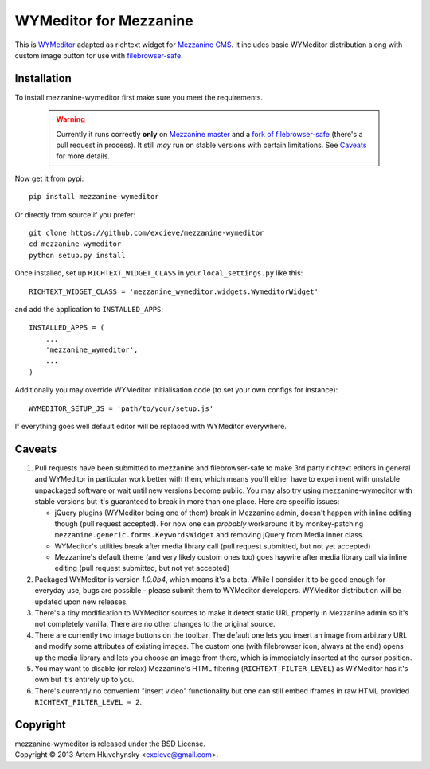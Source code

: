 WYMeditor for Mezzanine
=======================

This is `WYMeditor <http://wymeditor.github.io/wymeditor/>`_ adapted as richtext widget for `Mezzanine CMS <http://mezzanine.jupo.org/>`_. It includes basic WYMeditor distribution along with custom image button for use with `filebrowser-safe <https://github.com/stephenmcd/filebrowser-safe>`_.

Installation
------------

To install mezzanine-wymeditor first make sure you meet the requirements.

   .. warning::

     Currently it runs correctly **only** on `Mezzanine master <https://github.com/stephenmcd/mezzanine>`_ and a `fork of filebrowser-safe <https://github.com/excieve/filebrowser-safe/tree/generic-popup-fix>`_ (there's a pull request in process). It still *may* run on stable versions with certain limitations. See `Caveats`_ for more details.

Now get it from pypi::

   pip install mezzanine-wymeditor

Or directly from source if you prefer::

   git clone https://github.com/excieve/mezzanine-wymeditor
   cd mezzanine-wymeditor
   python setup.py install

Once installed, set up ``RICHTEXT_WIDGET_CLASS`` in your ``local_settings.py`` like this::

   RICHTEXT_WIDGET_CLASS = 'mezzanine_wymeditor.widgets.WymeditorWidget'

and add the application to ``INSTALLED_APPS``::

   INSTALLED_APPS = (
       ...
       'mezzanine_wymeditor',
       ...
   )

Additionally you may override WYMeditor initialisation code (to set your own configs for instance)::

   WYMEDITOR_SETUP_JS = 'path/to/your/setup.js'

If everything goes well default editor will be replaced with WYMeditor everywhere.


Caveats
-------

#. Pull requests have been submitted to mezzanine and filebrowser-safe to make 3rd party richtext editors in general and WYMeditor in particular work better with them, which means you'll either have to experiment with unstable unpackaged software or wait until new versions become public. You may also try using mezzanine-wymeditor with stable versions but it's guaranteed to break in more than one place. Here are specific issues:

   * jQuery plugins (WYMeditor being one of them) break in Mezzanine admin, doesn't happen with inline editing though (pull request accepted). For now one can *probably* workaround it by monkey-patching ``mezzanine.generic.forms.KeywordsWidget`` and removing jQuery from Media inner class.
   * WYMeditor's utilities break after media library call (pull request submitted, but not yet accepted)
   * Mezzanine's default theme (and very likely custom ones too) goes haywire after media library call via inline editing (pull request submitted, but not yet accepted)

#. Packaged WYMeditor is version *1.0.0b4*, which means it's a beta. While I consider it to be good enough for everyday use, bugs are possible - please submit them to WYMeditor developers. WYMeditor distribution will be updated upon new releases.
#. There's a tiny modification to WYMeditor sources to make it detect static URL properly in Mezzanine admin so it's not completely vanilla. There are no other changes to the original source.
#. There are currently two image buttons on the toolbar. The default one lets you insert an image from arbitrary URL and modify some attributes of existing images. The custom one (with filebrowser icon, always at the end) opens up the media library and lets you choose an image from there, which is immediately inserted at the cursor position.
#. You may want to disable (or relax) Mezzanine's HTML filtering (``RICHTEXT_FILTER_LEVEL``) as WYMeditor has it's own but it's entirely up to you.
#. There's currently no convenient "insert video" functionality but one can still embed iframes in raw HTML provided ``RICHTEXT_FILTER_LEVEL = 2``.

Copyright
---------

| mezzanine-wymeditor is released under the BSD License.
| Copyright © 2013 Artem Hluvchynsky <excieve@gmail.com>.
